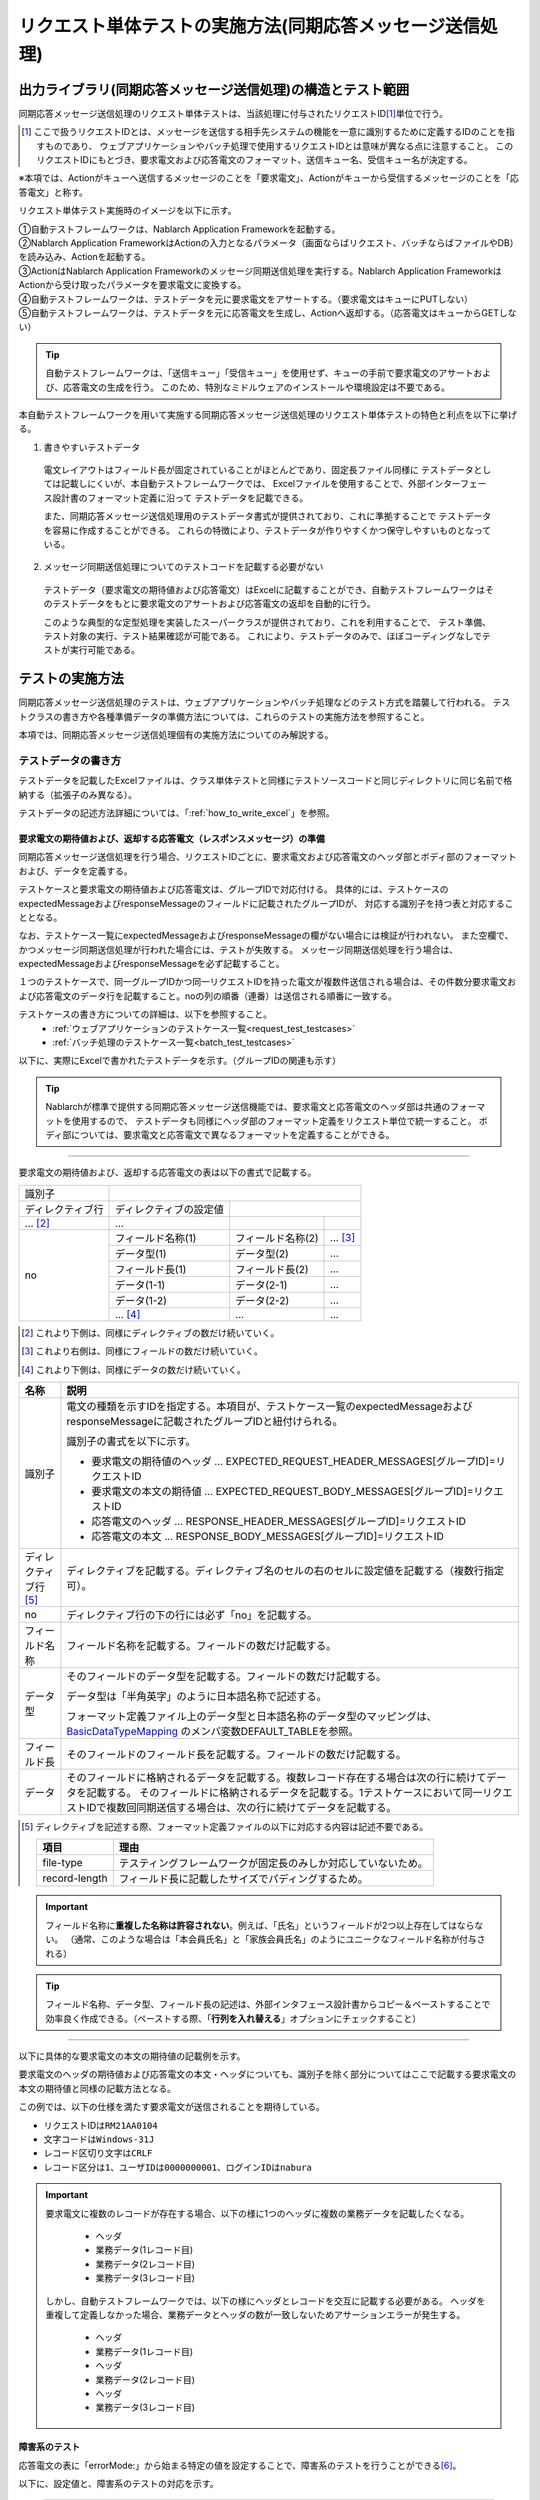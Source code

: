 .. _`message_sendSyncMessage_test`:

=============================================================================
リクエスト単体テストの実施方法(同期応答メッセージ送信処理)
=============================================================================


出力ライブラリ(同期応答メッセージ送信処理)の構造とテスト範囲
------------------------------------------------------------------------

同期応答メッセージ送信処理のリクエスト単体テストは、当該処理に付与されたリクエストID\ [#]_\ 単位で行う。

.. [#] 
 ここで扱うリクエストIDとは、メッセージを送信する相手先システムの機能を一意に識別するために定義するIDのことを指すものであり、
 ウェブアプリケーションやバッチ処理で使用するリクエストIDとは意味が異なる点に注意すること。
 このリクエストIDにもとづき、要求電文および応答電文のフォーマット、送信キュー名、受信キュー名が決定する。


※本項では、Actionがキューへ送信するメッセージのことを「要求電文」、Actionがキューから受信するメッセージのことを「応答電文」と称す。

リクエスト単体テスト実施時のイメージを以下に示す。

.. image:: ./_image/send_sync_base.png
.. image:: ./_image/hanrei.png


| ①自動テストフレームワークは、Nablarch Application Frameworkを起動する。
| ②Nablarch Application FrameworkはActionの入力となるパラメータ（画面ならばリクエスト、バッチならばファイルやDB）を読み込み、Actionを起動する。
| ③ActionはNablarch Application Frameworkのメッセージ同期送信処理を実行する。Nablarch Application FrameworkはActionから受け取ったパラメータを要求電文に変換する。
| ④自動テストフレームワークは、テストデータを元に要求電文をアサートする。（要求電文はキューにPUTしない）

| ⑤自動テストフレームワークは、テストデータを元に応答電文を生成し、Actionへ返却する。（応答電文はキューからGETしない）


.. tip::
 自動テストフレームワークは、「送信キュー」「受信キュー」を使用せず、キューの手前で要求電文のアサートおよび、応答電文の生成を行う。
 このため、特別なミドルウェアのインストールや環境設定は不要である。


本自動テストフレームワークを用いて実施する同期応答メッセージ送信処理のリクエスト単体テストの特色と利点を以下に挙げる。


1. 書きやすいテストデータ
 
 電文レイアウトはフィールド長が固定されていることがほとんどであり、固定長ファイル同様に
 テストデータとしては記載しにくいが、本自動テストフレームワークでは、
 Excelファイルを使用することで、外部インターフェース設計書のフォーマット定義に沿って
 テストデータを記載できる。

 また、同期応答メッセージ送信処理用のテストデータ書式が提供されており、これに準拠することで
 テストデータを容易に作成することができる。
 これらの特徴により、テストデータが作りやすくかつ保守しやすいものとなっている。

2. メッセージ同期送信処理についてのテストコードを記載する必要がない

 テストデータ（要求電文の期待値および応答電文）はExcelに記載することができ、自動テストフレームワークはそのテストデータをもとに要求電文のアサートおよび応答電文の返却を自動的に行う。

 このような典型的な定型処理を実装したスーパークラスが提供されており、これを利用することで、 テスト準備、テスト対象の実行、テスト結果確認が可能である。
 これにより、テストデータのみで、ほぼコーディングなしでテストが実行可能である。    
 
 
テストの実施方法
------------------------------------------------------------------------

同期応答メッセージ送信処理のテストは、ウェブアプリケーションやバッチ処理などのテスト方式を踏襲して行われる。
テストクラスの書き方や各種準備データの準備方法については、これらのテストの実施方法を参照すること。 \

本項では、同期応答メッセージ送信処理個有の実施方法についてのみ解説する。



.. _`send_sync_request_write_test_data`:

--------------------
テストデータの書き方
--------------------

テストデータを記載したExcelファイルは、クラス単体テストと同様に\
テストソースコードと同じディレクトリに同じ名前で格納する（拡張子のみ異なる）。

テストデータの記述方法詳細については、「\ :ref:`how_to_write_excel`\ 」を参照。


要求電文の期待値および、返却する応答電文（レスポンスメッセージ）の準備
====================================================================================

同期応答メッセージ送信処理を行う場合、リクエストIDごとに、要求電文および応答電文のヘッダ部とボディ部のフォーマットおよび、データを定義する。

テストケースと要求電文の期待値および応答電文は、グループIDで対応付ける。
具体的には、テストケースのexpectedMessageおよびresponseMessageのフィールドに記載されたグループIDが、
対応する識別子を持つ表と対応することとなる。\

なお、テストケース一覧にexpectedMessageおよびresponseMessageの欄がない場合には検証が行われない。
また空欄で、かつメッセージ同期送信処理が行われた場合には、テストが失敗する。
メッセージ同期送信処理を行う場合は、expectedMessageおよびresponseMessageを必ず記載すること。

１つのテストケースで、同一グループIDかつ同一リクエストIDを持った電文が複数件送信される場合は、その件数分要求電文および応答電文のデータ行を記載すること。noの列の順番（連番）は送信される順番に一致する。

テストケースの書き方についての詳細は、以下を参照すること。
 * \ :ref:`ウェブアプリケーションのテストケース一覧<request_test_testcases>`\
 * \ :ref:`バッチ処理のテストケース一覧<batch_test_testcases>`\

以下に、実際にExcelで書かれたテストデータを示す。（グループIDの関連も示す）


.. image:: ./_image/send_sync.png
    :scale: 80



.. tip::

 Nablarchが標準で提供する同期応答メッセージ送信機能では、要求電文と応答電文のヘッダ部は共通のフォーマットを使用するので、
 テストデータも同様にヘッダ部のフォーマット定義をリクエスト単位で統一すること。
 ボディ部については、要求電文と応答電文で異なるフォーマットを定義することができる。


-----

要求電文の期待値および、返却する応答電文の表は以下の書式で記載する。


+---------------------+--------------------------+------------------+--------------+
|識別子               |                                                            |
+---------------------+--------------------------+------------------+--------------+
|ディレクティブ行     | ディレクティブの設定値   |                                 |
+---------------------+--------------------------+------------------+--------------+
|    ...  [#]_\       |    ...                   |                  |              |
+---------------------+--------------------------+------------------+--------------+
|no                   |フィールド名称(1)         |フィールド名称(2) |...  [#]_\    |
|                     +--------------------------+------------------+--------------+
|                     |データ型(1)               |データ型(2)       |...           |
|                     +--------------------------+------------------+--------------+
|                     |フィールド長(1)           |フィールド長(2)   |...           |
|                     +--------------------------+------------------+--------------+
|                     |データ(1-1)               |データ(2-1)       |...           |
|                     +--------------------------+------------------+--------------+
|                     |データ(1-2)               |データ(2-2)       |...           |
|                     +--------------------------+------------------+--------------+
|                     |... \ [#]_\               |...               |...           |
+---------------------+--------------------------+------------------+--------------+


.. [#] 
 これより下側は、同様にディレクティブの数だけ続いていく。
 
.. [#] 
 これより右側は、同様にフィールドの数だけ続いていく。

.. [#]
 これより下側は、同様にデータの数だけ続いていく。

\



========================== ===============================================================================================================================================================================================================================================================
名称                       説明
========================== ===============================================================================================================================================================================================================================================================
識別子                     電文の種類を示すIDを指定する。本項目が、テストケース一覧のexpectedMessageおよびresponseMessageに記載されたグループIDと紐付けられる。
                  
                           識別子の書式を以下に示す。
                  
                           * 要求電文の期待値のヘッダ … EXPECTED_REQUEST_HEADER_MESSAGES[グループID]=リクエストID
                           * 要求電文の本文の期待値 … EXPECTED_REQUEST_BODY_MESSAGES[グループID]=リクエストID
                           * 応答電文のヘッダ … RESPONSE_HEADER_MESSAGES[グループID]=リクエストID
                           * 応答電文の本文 … RESPONSE_BODY_MESSAGES[グループID]=リクエストID
ディレクティブ行 \ [#]_\   ディレクティブを記載する。ディレクティブ名のセルの右のセルに設定値を記載する（複数行指定可）。
no                         ディレクティブ行の下の行には必ず「no」を記載する。
フィールド名称             フィールド名称を記載する。フィールドの数だけ記載する。
データ型                   そのフィールドのデータ型を記載する。フィールドの数だけ記載する。

                           データ型は「半角英字」のように日本語名称で記述する。

                           フォーマット定義ファイル上のデータ型と日本語名称のデータ型のマッピングは、 `BasicDataTypeMapping <https://github.com/nablarch/nablarch-testing/blob/master/src/main/java/nablarch/test/core/file/BasicDataTypeMapping.java>`_ のメンバ変数DEFAULT_TABLEを参照。
フィールド長               そのフィールドのフィールド長を記載する。フィールドの数だけ記載する。
データ                     そのフィールドに格納されるデータを記載する。複数レコード存在する場合は次の行に続けてデータを記載する。
                           そのフィールドに格納されるデータを記載する。1テストケースにおいて同一リクエストIDで複数回同期送信する場合は、次の行に続けてデータを記載する。
========================== ===============================================================================================================================================================================================================================================================

.. [#]
 ディレクティブを記述する際、フォーマット定義ファイルの以下に対応する内容は記述不要である。

 ============== ==============================================================
 項目           理由
 ============== ==============================================================
 file-type      テスティングフレームワークが固定長のみしか対応していないため。
 record-length  フィールド長に記載したサイズでパディングするため。
 ============== ==============================================================


.. important::
 フィールド名称に\ **重複した名称は許容されない**\ 。例えば、「氏名」というフィールドが2つ以上存在してはならない。
 （通常、このような場合は「本会員氏名」と「家族会員氏名」のようにユニークなフィールド名称が付与される）


.. tip::
 フィールド名称、データ型、フィールド長の記述は、外部インタフェース設計書からコピー＆ペーストすることで効率良く作成できる。\
 （ペーストする際、「\ **行列を入れ替える**\ 」オプションにチェックすること）


-----


以下に具体的な要求電文の本文の期待値の記載例を示す。

要求電文のヘッダの期待値および応答電文の本文・ヘッダについても、識別子を除く部分についてはここで記載する要求電文の本文の期待値と同様の記載方法となる。

この例では、以下の仕様を満たす要求電文が送信されることを期待している。

* リクエストIDは\ ``RM21AA0104``\
* 文字コードは\ ``Windows-31J``\
* レコード区切り文字は\ ``CRLF``\
* レコード区分は\ ``1``\、\ ``ユーザIDは0000000001``\、\ ``ログインIDはnabura``\



 .. image:: ./_image/send_sync_example.png
    :scale: 80

 
.. important::

  要求電文に複数のレコードが存在する場合、以下の様に1つのヘッダに複数の業務データを記載したくなる。

    * ヘッダ
    * 業務データ(1レコード目)
    * 業務データ(2レコード目)
    * 業務データ(3レコード目)

  しかし、自動テストフレームワークでは、以下の様にヘッダとレコードを交互に記載する必要がある。
  ヘッダを重複して定義しなかった場合、業務データとヘッダの数が一致しないためアサーションエラーが発生する。

    * ヘッダ
    * 業務データ(1レコード目)
    * ヘッダ
    * 業務データ(2レコード目)
    * ヘッダ
    * 業務データ(3レコード目)

.. _`send_sync_failure_test`:

 
障害系のテスト
==============

応答電文の表に「errorMode:」から始まる特定の値を設定することで、障害系のテストを行うことができる\ [#]_\ 。

以下に、設定値と、障害系のテストの対応を示す。

 +------------------------------+-------------------------------------------------------------+--------------------------------------------------+
 | 最初のフィールドに設定する値 | 障害内容                                                    | 自動テストフレームワークの動作                   |
 +==============================+=============================================================+==================================================+
 |  ``errorMode:timeout``       | メッセージ送信中にタイムアウトエラーが発生する場合のテスト  | **MessageSendSyncTimeoutException**              |
 |                              |                                                             | (**MessagingException** のサブクラス)を送出する。| 
 +------------------------------+-------------------------------------------------------------+--------------------------------------------------+
 |  ``errorMode:msgException``  | メッセージ送受信エラーが発生する場合のテスト                | **MessagingException** をスローする。            |
 +------------------------------+-------------------------------------------------------------+--------------------------------------------------+
 
この値は、応答電文の表の\ **ヘッダおよび本文両方の、「no」を除く最初のフィールド**\ に記載すること。

Excelで設定する場合のイメージを以下に示す。


 .. image:: ./_image/send_sync_error.png
    :scale: 60

.. [#]
 業務アクション内で、明示的に **MessagingException** の制御を行っていないのであれば、
 個別のリクエスト単体テストにおいて障害系のテストを行う必要は無い。

--------------
テスト結果検証
--------------

要求電文の期待値を定義した場合、自動テストフレームワーク側で以下の検証が行われる。

* 要求電文の内容の検証
* 要求電文の送信件数の検証
